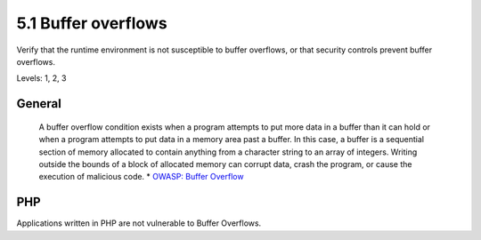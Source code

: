 5.1 Buffer overflows
====================

Verify that the runtime environment is not susceptible to buffer overflows, or that security controls prevent buffer overflows.

Levels: 1, 2, 3

General
-------

    A buffer overflow condition exists when a program attempts to put
    more data in a buffer than it can hold or when a program attempts to
    put data in a memory area past a buffer. In this case, a buffer is a
    sequential section of memory allocated to contain anything from a
    character string to an array of integers. Writing outside the bounds
    of a block of allocated memory can corrupt data, crash the program,
    or cause the execution of malicious code. \* `OWASP: Buffer
    Overflow <https://www.owasp.org/index.php/Buffer_Overflow>`__


PHP
---

Applications written in PHP are not vulnerable to Buffer Overflows.
